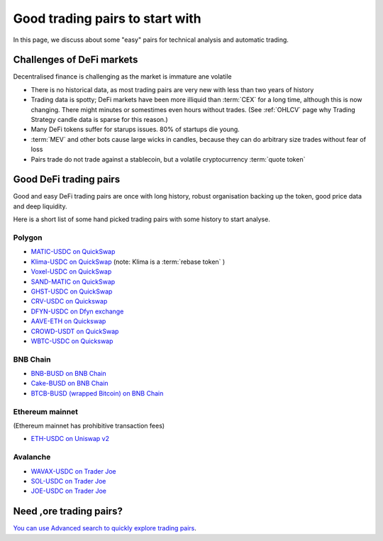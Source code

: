 Good trading pairs to start with
================================

In this page, we discuss about some "easy" pairs for technical analysis and automatic trading.

Challenges of DeFi markets
--------------------------

Decentralised finance is challenging as the market is immature ane volatile

- There is no historical data, as most trading pairs are very new with less
  than two years of history

- Trading data is spotty; DeFi markets have been more illiquid than :term:`CEX` for a long time,
  although this is now changing. There might minutes or somestimes even hours without trades.
  (See :ref:`OHLCV` page why Trading Strategy candle data is sparse for this reason.)

- Many DeFi tokens suffer for starups issues. 80% of startups die young.

- :term:`MEV` and other bots cause large wicks in candles, because they can do arbitrary
  size trades without fear of loss

- Pairs trade do not trade against a stablecoin, but a volatile cryptocurrency :term:`quote token`

Good DeFi trading pairs
-----------------------

Good and easy DeFi trading pairs are once with long history, robust organisation backing up the
token, good price data and deep liquidity.

Here is a short list of some hand picked trading pairs with some history to start analyse.

Polygon
~~~~~~~

- `MATIC-USDC on QuickSwap <https://tradingstrategy.ai/trading-view/polygon/quickswap/matic-usdc>`__

- `Klima-USDC on QuickSwap <https://tradingstrategy.ai/trading-view/polygon/sushi/klima-usdc-4>`__
  (note: Klima is a :term:`rebase token` )

- `Voxel-USDC on QuickSwap <https://tradingstrategy.ai/trading-view/polygon/quickswap/voxel-usdc>`__

- `SAND-MATIC on QuickSwap <https://tradingstrategy.ai/trading-view/polygon/quickswap/sand-matic-2>`__

- `GHST-USDC on QuickSwap <https://tradingstrategy.ai/trading-view/polygon/quickswap/ghst-usdc>`__

- `CRV-USDC on Quickswap <https://tradingstrategy.ai/trading-view/polygon/quickswap/crv-usdc>`__

- `DFYN-USDC on Dfyn exchange <https://tradingstrategy.ai/trading-view/polygon/dfyn/dfyn-usdc>`__

- `AAVE-ETH on Quickswap <https://tradingstrategy.ai/trading-view/polygon/quickswap/aave-eth>`__

- `CROWD-USDT on QuickSwap <https://tradingstrategy.ai/trading-view/polygon/quickswap/crowd-usdt>`__

- `WBTC-USDC on Quickswap <https://tradingstrategy.ai/trading-view/polygon/quickswap/wbtc-usdc>`__

BNB Chain
~~~~~~~~~

- `BNB-BUSD on BNB Chain <https://tradingstrategy.ai/trading-view/binance/pancakeswap-v2/bnb-busd>`__

- `Cake-BUSD on BNB Chain <https://tradingstrategy.ai/trading-view/binance/pancakeswap-v2/cake-bnb>`__

- `BTCB-BUSD (wrapped Bitcoin) on BNB Chain <https://tradingstrategy.ai/trading-view/binance/pancakeswap-v2/btcb-busd>`__

Ethereum mainnet
~~~~~~~~~~~~~~~~

(Ethereum mainnet has prohibitive transaction fees)

- `ETH-USDC on Uniswap v2 <https://tradingstrategy.ai/trading-view/ethereum/uniswap-v2/eth-usdc>`__

Avalanche
~~~~~~~~~

- `WAVAX-USDC on Trader Joe <https://tradingstrategy.ai/trading-view/avalanche/trader-joe/wavax-usdc>`__

- `SOL-USDC on Trader Joe <https://tradingstrategy.ai/trading-view/avalanche/trader-joe/usdc-e-sol>`__

- `JOE-USDC on Trader Joe <https://tradingstrategy.ai/trading-view/avalanche/trader-joe/joe-usdc-e>`__

Need ,ore trading pairs?
------------------------

`You can use Advanced search to quickly explore trading pairs <https://tradingstrategy.ai/search>`__.

